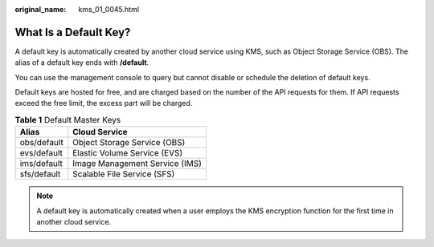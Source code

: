:original_name: kms_01_0045.html

.. _kms_01_0045:

What Is a Default Key?
======================

A default key is automatically created by another cloud service using KMS, such as Object Storage Service (OBS). The alias of a default key ends with **/default**.

You can use the management console to query but cannot disable or schedule the deletion of default keys.

Default keys are hosted for free, and are charged based on the number of the API requests for them. If API requests exceed the free limit, the excess part will be charged.

.. table:: **Table 1** Default Master Keys

   =========== ==============================
   Alias       Cloud Service
   =========== ==============================
   obs/default Object Storage Service (OBS)
   evs/default Elastic Volume Service (EVS)
   ims/default Image Management Service (IMS)
   sfs/default Scalable File Service (SFS)
   =========== ==============================

.. note::

   A default key is automatically created when a user employs the KMS encryption function for the first time in another cloud service.
